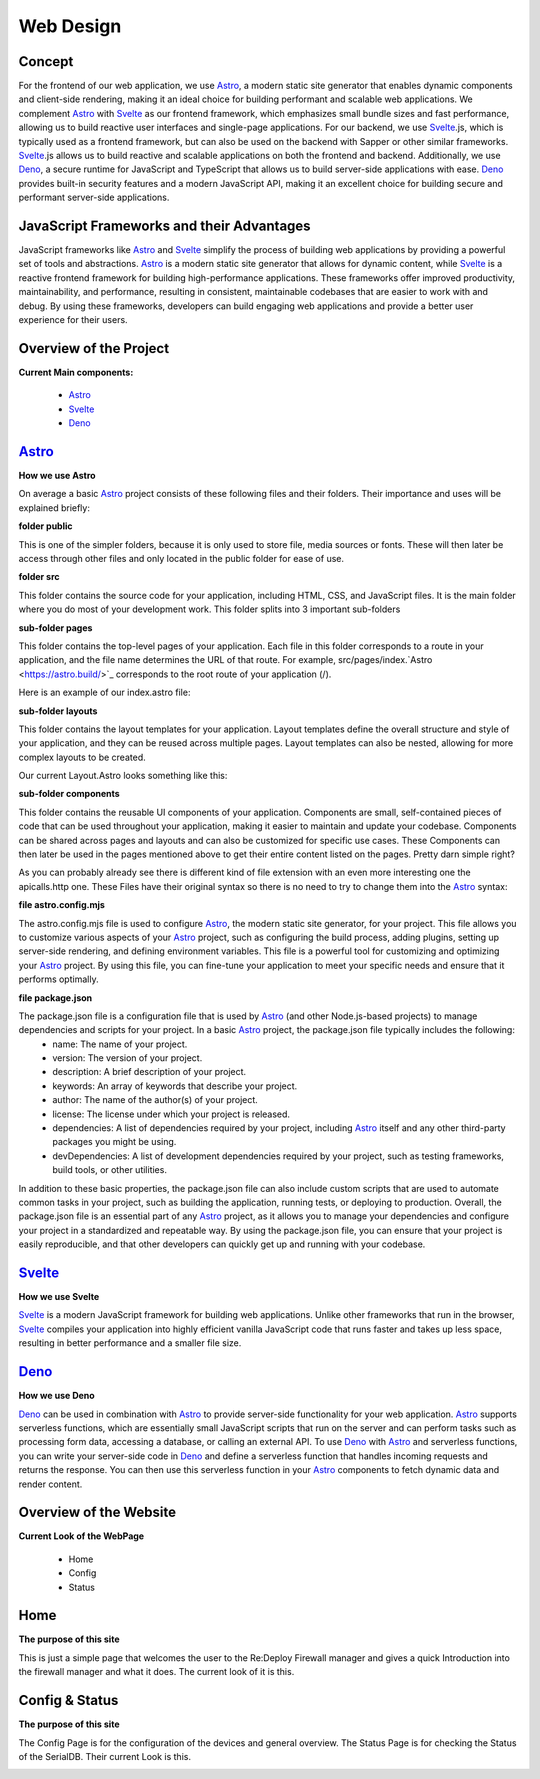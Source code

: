 
Web Design
==========
.. ---------- Concept ----------

Concept
-------

For the frontend of our web application, we use `Astro <https://astro.build/>`_, a modern static site generator that enables dynamic components and client-side rendering, making it an ideal choice for building performant and scalable web applications. We complement `Astro <https://astro.build/>`_ with `Svelte <https://svelte.dev/>`_ as our frontend framework, which emphasizes small bundle sizes and fast performance, allowing us to build reactive user interfaces and single-page applications. For our backend, we use `Svelte <https://svelte.dev/>`_.js, which is typically used as a frontend framework, but can also be used on the backend with Sapper or other similar frameworks. `Svelte <https://svelte.dev/>`_.js allows us to build reactive and scalable applications on both the frontend and backend. Additionally, we use `Deno <https://deno.land/>`_, a secure runtime for JavaScript and TypeScript that allows us to build server-side applications with ease. `Deno <https://deno.land/>`_ provides built-in security features and a modern JavaScript API, making it an excellent choice for building secure and performant server-side applications.

.. ---------- Frameworks ----------

JavaScript Frameworks and their Advantages
------------------------------------------

JavaScript frameworks like `Astro <https://astro.build/>`_ and `Svelte <https://svelte.dev/>`_ simplify the process of building web applications by providing a powerful set of tools and abstractions. `Astro <https://astro.build/>`_ is a modern static site generator that allows for dynamic content, while `Svelte <https://svelte.dev/>`_ is a reactive frontend framework for building high-performance applications. These frameworks offer improved productivity, maintainability, and performance, resulting in consistent, maintainable codebases that are easier to work with and debug. By using these frameworks, developers can build engaging web applications and provide a better user experience for their users.

.. ---------- Overview of the Project ----------

Overview of the Project
-----------------------

**Current Main components:**

	- `Astro <https://astro.build/>`_
	- `Svelte <https://svelte.dev/>`_
	- `Deno <https://deno.land/>`_

.. ---------- Astro ----------
.. image:: /img/dependencies/astro/astro-logo-dark.png
	:scale: 20%
	:align: right
	:class: float
	:target: https://astro.build/

`Astro <https://astro.build/>`_
-------------------------------

**How we use Astro**

On average a basic `Astro <https://astro.build/>`_ project consists of these following files and their folders. Their importance and uses will be explained briefly:

.. image:: /img/webdesign/folderstructure/folderstructure_01.png
	:scale: 100%
	:align: center

**folder public**

This is one of the simpler folders, because it is only used to store file, media sources or fonts. These will then later be access through other files and only located in the public folder for ease of use.

.. image:: /img/webdesign/folderstructure/folderstructure_02.png
	:scale: 100%
	:align: center

**folder src**

This folder contains the source code for your application, including HTML, CSS, and JavaScript files. It is the main folder where you do most of your development work. This folder splits into 3 important sub-folders

**sub-folder pages**

This folder contains the top-level pages of your application. Each file in this folder corresponds to a route in your application, and the file name determines the URL of that route. For example, src/pages/index.`Astro <https://astro.build/>`_ corresponds to the root route of your application (/).

.. image:: /img/webdesign/folderstructure/folderstructure_03.png
	:scale: 100%
	:align: center

Here is an example of our index.astro file:

.. image:: /img/webdesign/files/astro/astroconfigmjs.png
	:scale: 100%
	:align: center

**sub-folder layouts**

This folder contains the layout templates for your application. Layout templates define the overall structure and style of your application, and they can be reused across multiple pages. Layout templates can also be nested, allowing for more complex layouts to be created.

.. image:: /img/webdesign/folderstructure/folderstructure_04.png
	:scale: 100%
	:align: center
 
Our current Layout.Astro looks something like this:

.. image:: /img/webdesign/files/astro/layout.png
	:scale: 100%
	:align: center

**sub-folder components**

This folder contains the reusable UI components of your application. Components are small, self-contained pieces of code that can be used throughout your application, making it easier to maintain and update your codebase. Components can be shared across pages and layouts and can also be customized for specific use cases. These Components can then later be used in the pages mentioned above to get their entire content listed on the pages. Pretty darn simple right?

.. image:: /img/webdesign/folderstructure/folderstructure_05.png
	:scale: 100%
	:align: center

As you can probably already see there is different kind of file extension with an even more interesting one the apicalls.http one. These Files have their original syntax so there is no need to try to change them into the `Astro <https://astro.build/>`_ syntax:

.. image:: /img/webdesign/files/astro/syntax.png
	:scale: 100%
	:align: center

**file astro.config.mjs**

The astro.config.mjs file is used to configure `Astro <https://astro.build/>`_, the modern static site generator, for your project. This file allows you to customize various aspects of your `Astro <https://astro.build/>`_ project, such as configuring the build process, adding plugins, setting up server-side rendering, and defining environment variables. This file is a powerful tool for customizing and optimizing your `Astro <https://astro.build/>`_ project. By using this file, you can fine-tune your application to meet your specific needs and ensure that it performs optimally.

.. image:: /img/webdesign/files/astro/astroconfigmjs.png
	:scale: 100%
	:align: center

**file package.json**

The package.json file is a configuration file that is used by `Astro <https://astro.build/>`_ (and other Node.js-based projects) to manage dependencies and scripts for your project. In a basic `Astro <https://astro.build/>`_ project, the package.json file typically includes the following:
	- name: The name of your project.
	- version: The version of your project.
	- description: A brief description of your project.
	- keywords: An array of keywords that describe your project.
	- author: The name of the author(s) of your project.
	- license: The license under which your project is released.
	- dependencies: A list of dependencies required by your project, including `Astro <https://astro.build/>`_ itself and any other third-party packages you might be using.
	- devDependencies: A list of development dependencies required by your project, such as testing frameworks, build tools, or other utilities.

.. image:: /img/webdesign/files/astro/packagejson.png
	:scale: 100%
	:align: center

In addition to these basic properties, the package.json file can also include custom scripts that are used to automate common tasks in your project, such as building the application, running tests, or deploying to production.
Overall, the package.json file is an essential part of any `Astro <https://astro.build/>`_ project, as it allows you to manage your dependencies and configure your project in a standardized and repeatable way. By using the package.json file, you can ensure that your project is easily reproducible, and that other developers can quickly get up and running with your codebase.

.. ---------- SVELTE ----------
.. image:: /img/dependencies/svelte/svelte_icon.png
	:scale: 10%
	:align: right
	:class: float
	:target: https://svelte.dev/

`Svelte <https://svelte.dev/>`_
-------------------------------

**How we use Svelte**

`Svelte <https://svelte.dev/>`_ is a modern JavaScript framework for building web applications. Unlike other frameworks that run in the browser, `Svelte <https://svelte.dev/>`_ compiles your application into highly efficient vanilla JavaScript code that runs faster and takes up less space, resulting in better performance and a smaller file size.

.. ---------- DENO ----------
.. image:: /img/dependencies/deno/deno.png
	:scale: 10%
	:align: right
	:class: float
	:target: https://deno.land/

`Deno <https://deno.land/>`_
----------------------------

**How we use Deno**

`Deno <https://deno.land/>`_ can be used in combination with `Astro <https://astro.build/>`_ to provide server-side functionality for your web application. `Astro <https://astro.build/>`_ supports serverless functions, which are essentially small JavaScript scripts that run on the server and can perform tasks such as processing form data, accessing a database, or calling an external API.
To use `Deno <https://deno.land/>`_ with `Astro <https://astro.build/>`_ and serverless functions, you can write your server-side code in `Deno <https://deno.land/>`_ and define a serverless function that handles incoming requests and returns the response. You can then use this serverless function in your `Astro <https://astro.build/>`_ components to fetch dynamic data and render content.


.. ---------- Overview of the Website ----------

Overview of the Website
-----------------------

**Current Look of the WebPage**

	-	Home
	-	Config
	-	Status

.. ---------- Home ----------

Home
----

**The purpose of this site**

This is just a simple page that welcomes the user to the Re:Deploy Firewall manager and gives a quick Introduction into the firewall manager and what it does. The current look of it is this.

.. image:: /img/webdesign/design/design_01.png
	:scale: 100%
	:align: center

.. ---------- Config & Status ----------

Config & Status
---------------

**The purpose of this site**

The Config Page is for the configuration of the devices and general overview. The Status Page is for checking the Status of the SerialDB. Their current Look is this.

.. image:: /img/webdesign/design/design_02.png
	:scale: 100%
	:align: center